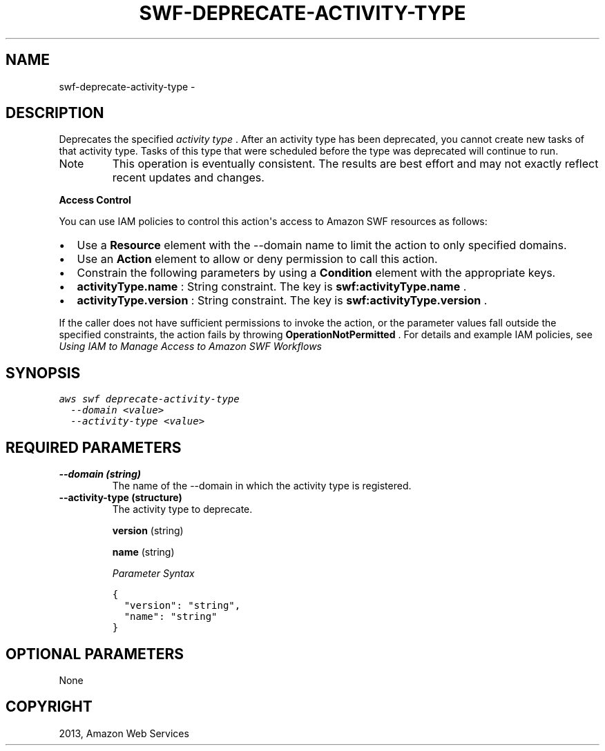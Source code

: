 .TH "SWF-DEPRECATE-ACTIVITY-TYPE" "1" "March 11, 2013" "0.8" "aws-cli"
.SH NAME
swf-deprecate-activity-type \- 
.
.nr rst2man-indent-level 0
.
.de1 rstReportMargin
\\$1 \\n[an-margin]
level \\n[rst2man-indent-level]
level margin: \\n[rst2man-indent\\n[rst2man-indent-level]]
-
\\n[rst2man-indent0]
\\n[rst2man-indent1]
\\n[rst2man-indent2]
..
.de1 INDENT
.\" .rstReportMargin pre:
. RS \\$1
. nr rst2man-indent\\n[rst2man-indent-level] \\n[an-margin]
. nr rst2man-indent-level +1
.\" .rstReportMargin post:
..
.de UNINDENT
. RE
.\" indent \\n[an-margin]
.\" old: \\n[rst2man-indent\\n[rst2man-indent-level]]
.nr rst2man-indent-level -1
.\" new: \\n[rst2man-indent\\n[rst2man-indent-level]]
.in \\n[rst2man-indent\\n[rst2man-indent-level]]u
..
.\" Man page generated from reStructuredText.
.
.SH DESCRIPTION
.sp
Deprecates the specified \fIactivity type\fP . After an activity type has been
deprecated, you cannot create new tasks of that activity type. Tasks of this
type that were scheduled before the type was deprecated will continue to run.
.IP Note
This operation is eventually consistent. The results are best effort and may
not exactly reflect recent updates and changes.
.RE
.sp
\fBAccess Control\fP
.sp
You can use IAM policies to control this action\(aqs access to Amazon SWF resources
as follows:
.INDENT 0.0
.IP \(bu 2
Use a \fBResource\fP element with the \-\-domain name to limit the action to only
specified domains.
.IP \(bu 2
Use an \fBAction\fP element to allow or deny permission to call this action.
.IP \(bu 2
Constrain the following parameters by using a \fBCondition\fP element with the
appropriate keys.
.IP \(bu 2
\fBactivityType.name\fP : String constraint. The key is
\fBswf:activityType.name\fP .
.IP \(bu 2
\fBactivityType.version\fP : String constraint. The key is
\fBswf:activityType.version\fP .
.UNINDENT
.sp
If the caller does not have sufficient permissions to invoke the action, or the
parameter values fall outside the specified constraints, the action fails by
throwing \fBOperationNotPermitted\fP . For details and example IAM policies, see
\fI\%Using IAM to Manage Access to Amazon SWF Workflows\fP
.
.SH SYNOPSIS
.sp
.nf
.ft C
aws swf deprecate\-activity\-type
  \-\-domain <value>
  \-\-activity\-type <value>
.ft P
.fi
.SH REQUIRED PARAMETERS
.INDENT 0.0
.TP
.B \fB\-\-domain\fP  (string)
The name of the \-\-domain in which the activity type is registered.
.TP
.B \fB\-\-activity\-type\fP  (structure)
The activity type to deprecate.
.sp
\fBversion\fP  (string)
.sp
\fBname\fP  (string)
.sp
\fIParameter Syntax\fP
.sp
.nf
.ft C
{
  "version": "string",
  "name": "string"
}
.ft P
.fi
.UNINDENT
.SH OPTIONAL PARAMETERS
.sp
None
.SH COPYRIGHT
2013, Amazon Web Services
.\" Generated by docutils manpage writer.
.
